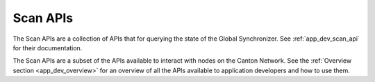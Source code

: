 ..
   Copyright (c) 2024 Digital Asset (Switzerland) GmbH and/or its affiliates. All rights reserved.
..
   SPDX-License-Identifier: Apache-2.0

Scan APIs
=========

The Scan APIs are a collection of APIs that for querying the state of the Global Synchronizer.
See :ref:`app_dev_scan_api` for their documentation.

The Scan APIs are a subset of the APIs available to interact with nodes on the Canton Network.
See the :ref:`Overview section <app_dev_overview>` for an overview of all the APIs available to application developers and how to use them.

